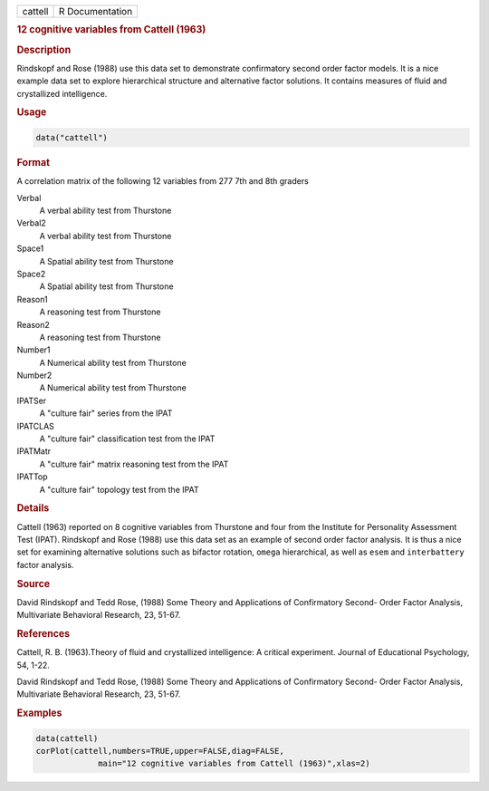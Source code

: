 .. container::

   ======= ===============
   cattell R Documentation
   ======= ===============

   .. rubric:: 12 cognitive variables from Cattell (1963)
      :name: cattell

   .. rubric:: Description
      :name: description

   Rindskopf and Rose (1988) use this data set to demonstrate
   confirmatory second order factor models. It is a nice example data
   set to explore hierarchical structure and alternative factor
   solutions. It contains measures of fluid and crystallized
   intelligence.

   .. rubric:: Usage
      :name: usage

   .. code:: R

      data("cattell")

   .. rubric:: Format
      :name: format

   A correlation matrix of the following 12 variables from 277 7th and
   8th graders

   Verbal
      A verbal ability test from Thurstone

   Verbal2
      A verbal ability test from Thurstone

   Space1
      A Spatial ability test from Thurstone

   Space2
      A Spatial ability test from Thurstone

   Reason1
      A reasoning test from Thurstone

   Reason2
      A reasoning test from Thurstone

   Number1
      A Numerical ability test from Thurstone

   Number2
      A Numerical ability test from Thurstone

   IPATSer
      A "culture fair" series from the IPAT

   IPATCLAS
      A "culture fair" classification test from the IPAT

   IPATMatr
      A "culture fair" matrix reasoning test from the IPAT

   IPATTop
      A "culture fair" topology test from the IPAT

   .. rubric:: Details
      :name: details

   Cattell (1963) reported on 8 cognitive variables from Thurstone and
   four from the Institute for Personality Assessment Test (IPAT).
   Rindskopf and Rose (1988) use this data set as an example of second
   order factor analysis. It is thus a nice set for examining
   alternative solutions such as bifactor rotation, ``omega``
   hierarchical, as well as ``esem`` and ``interbattery`` factor
   analysis.

   .. rubric:: Source
      :name: source

   David Rindskopf and Tedd Rose, (1988) Some Theory and Applications of
   Confirmatory Second- Order Factor Analysis, Multivariate Behavioral
   Research, 23, 51-67.

   .. rubric:: References
      :name: references

   Cattell, R. B. (1963).Theory of fluid and crystallized intelligence:
   A critical experiment. Journal of Educational Psychology, 54, 1-22.

   David Rindskopf and Tedd Rose, (1988) Some Theory and Applications of
   Confirmatory Second- Order Factor Analysis, Multivariate Behavioral
   Research, 23, 51-67.

   .. rubric:: Examples
      :name: examples

   .. code:: R

      data(cattell)
      corPlot(cattell,numbers=TRUE,upper=FALSE,diag=FALSE,
                   main="12 cognitive variables from Cattell (1963)",xlas=2)
